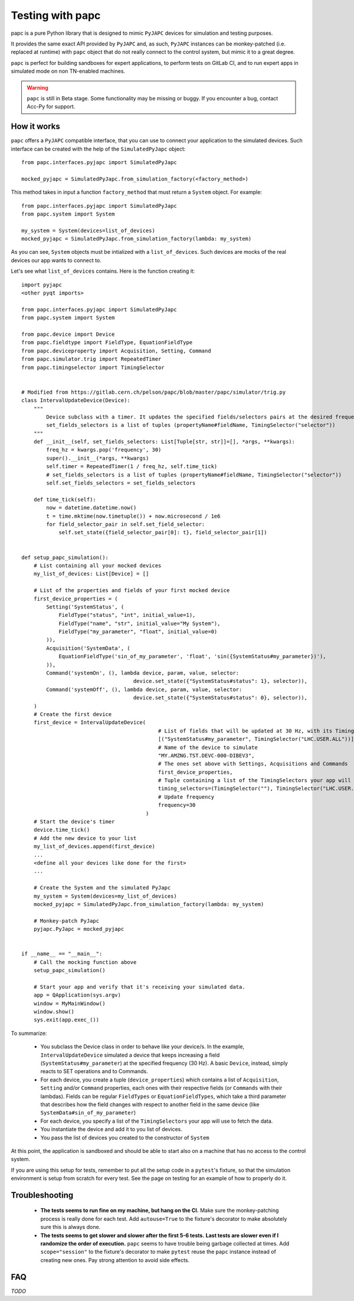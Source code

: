 .. index:: Testing with ``papc``
.. index:: ``papc``
.. _papc:

=================
Testing with papc
=================

papc is a pure Python library that is designed to mimic ``PyJAPC`` devices for simulation and testing purposes.

It provides the same exact API provided by ``PyJAPC`` and, as such, ``PyJAPC`` instances can be monkey-patched
(i.e. replaced at runtime) with ``papc`` object that do not really connect to the control system, but mimic it
to a great degree.

``papc`` is perfect for building sandboxes for expert applications, to perform tests on GitLab CI, and to run
expert apps in simulated mode on non TN-enabled machines.

.. warning:: ``papc`` is still in Beta stage. Some functionality may be missing or buggy. If you encounter a bug,
    contact Acc-Py for support.

.. index:: How ``papc`` works
.. _papc_how_it_works:

How it works
============
``papc`` offers a ``PyJAPC`` compatible interface, that you can use to connect your application to the simulated
devices. Such interface can be created with the help of the ``SimulatedPyJapc`` object::

    from papc.interfaces.pyjapc import SimulatedPyJapc

    mocked_pyjapc = SimulatedPyJapc.from_simulation_factory(<factory_method>)

This method takes in input a function ``factory_method`` that must return a ``System`` object. For example::

    from papc.interfaces.pyjapc import SimulatedPyJapc
    from papc.system import System

    my_system = System(devices=list_of_devices)
    mocked_pyjapc = SimulatedPyJapc.from_simulation_factory(lambda: my_system)

As you can see, ``System`` objects must be intialized with a ``list_of_devices``.
Such devices are mocks of the real devices our app wants to connect to.

Let's see what ``list_of_devices`` contains. Here is the function creating it::

    import pyjapc
    <other pyqt imports>

    from papc.interfaces.pyjapc import SimulatedPyJapc
    from papc.system import System

    from papc.device import Device
    from papc.fieldtype import FieldType, EquationFieldType
    from papc.deviceproperty import Acquisition, Setting, Command
    from papc.simulator.trig import RepeatedTimer
    from papc.timingselector import TimingSelector


    # Modified from https://gitlab.cern.ch/pelson/papc/blob/master/papc/simulator/trig.py
    class IntervalUpdateDevice(Device):
        """
            Device subclass with a timer. It updates the specified fields/selectors pairs at the desired frequency.
            set_fields_selectors is a list of tuples (propertyName#fieldName, TimingSelector("selector"))
        """
        def __init__(self, set_fields_selectors: List[Tuple[str, str]]=[], *args, **kwargs):
            freq_hz = kwargs.pop('frequency', 30)
            super().__init__(*args, **kwargs)
            self.timer = RepeatedTimer(1 / freq_hz, self.time_tick)
            # set_fields_selectors is a list of tuples (propertyName#fieldName, TimingSelector("selector"))
            self.set_fields_selectors = set_fields_selectors

        def time_tick(self):
            now = datetime.datetime.now()
            t = time.mktime(now.timetuple()) + now.microsecond / 1e6
            for field_selector_pair in self.set_field_selector:
                self.set_state({field_selector_pair[0]: t}, field_selector_pair[1])


    def setup_papc_simulation():
        # List containing all your mocked devices
        my_list_of_devices: List[Device] = []

        # List of the properties and fields of your first mocked device
        first_device_properties = (
            Setting('SystemStatus', (
                FieldType("status", "int", initial_value=1),
                FieldType("name", "str", initial_value="My System"),
                FieldType("my_parameter", "float", initial_value=0)
            )),
            Acquisition('SystemData', (
                EquationFieldType('sin_of_my_parameter', 'float', 'sin({SystemStatus#my_parameter})'),
            )),
            Command('systemOn', (), lambda device, param, value, selector:
                                        device.set_state({"SystemStatus#status": 1}, selector)),
            Command('systemOff', (), lambda device, param, value, selector:
                                        device.set_state({"SystemStatus#status": 0}, selector)),
        )
        # Create the first device
        first_device = IntervalUpdateDevice(
                                                # List of fields that will be updated at 30 Hz, with its TimingSelector
                                                [("SystemStatus#my_parameter", TimingSelector("LHC.USER.ALL"))],
                                                # Name of the device to simulate
                                                "MY.AMZNG.TST.DEVC-000-DIBEV3",
                                                # The ones set above with Settings, Acquisitions and Commands
                                                first_device_properties,
                                                # Tuple containing a list of the TimingSelectors your app will use to get the data from this mocked device.
                                                timing_selectors=(TimingSelector(""), TimingSelector("LHC.USER.ALL")),
                                                # Update frequency
                                                frequency=30
                                            )
        # Start the device's timer
        device.time_tick()
        # Add the new device to your list
        my_list_of_devices.append(first_device)
        ...
        <define all your devices like done for the first>
        ...

        # Create the System and the simulated PyJapc
        my_system = System(devices=my_list_of_devices)
        mocked_pyjapc = SimulatedPyJapc.from_simulation_factory(lambda: my_system)

        # Monkey-patch PyJapc
        pyjapc.PyJapc = mocked_pyjapc


    if __name__ == "__main__":
        # Call the mocking function above
        setup_papc_simulation()

        # Start your app and verify that it's receiving your simulated data.
        app = QApplication(sys.argv)
        window = MyMainWindow()
        window.show()
        sys.exit(app.exec_())

To summarize:

 * You subclass the Device class in order to behave like your device/s. In the example, ``IntervalUpdateDevice``
   simulated a device that keeps increasing a field (``SystemStatus#my_parameter``) at the specified frequency
   (30 Hz). A basic ``Device``, instead, simply reacts to SET operations and to Commands.

 * For each device, you create a tuple (``device_properties``) which contains a list of ``Acquisition``, ``Setting``
   and/or ``Command`` properties, each ones with their respective fields (or ``Commands`` with their lambdas).
   Fields can be regular ``FieldTypes`` or ``EquationFieldTypes``, which take a third parameter that describes
   how the field changes with respect to another field in the same device (like ``SystemData#sin_of_my_parameter``)

 * For each device, you specify a list of the ``TimingSelectors`` your app will use to fetch the data.

 * You instantiate the device and add it to you list of devices.

 * You pass the list of devices you created to the constructor of ``System``

At this point, the application is sandboxed and should be able to start also on a machine that has no access to
the control system.

If you are using this setup for tests, remember to put all the setup code in a ``pytest``'s fixture, so that the simulation
environment is setup from scratch for every test. See the page on testing for an example of how to properly do it.

.. index:: Troubleshooting ``papc``
.. _papc_troubleshooting:

Troubleshooting
===============
 * **The tests seems to run fine on my machine, but hang on the CI.**
   Make sure the monkey-patching process is really done for each test. Add ``autouse=True`` to the fixture's
   decorator to make absolutely sure this is always done.

 * **The tests seems to get slower and slower after the first 5-6 tests.**
   **Last tests are slower even if I randomize the order of execution.**
   ``papc`` seems to have trouble being garbage collected at times. Add ``scope="session"`` to the fixture's decorator
   to make ``pytest`` reuse the ``papc`` instance instead of creating new ones.
   Pay strong attention to avoid side effects.



.. index:: papc FAQ
.. _papc_faq:

FAQ
===

*TODO*
